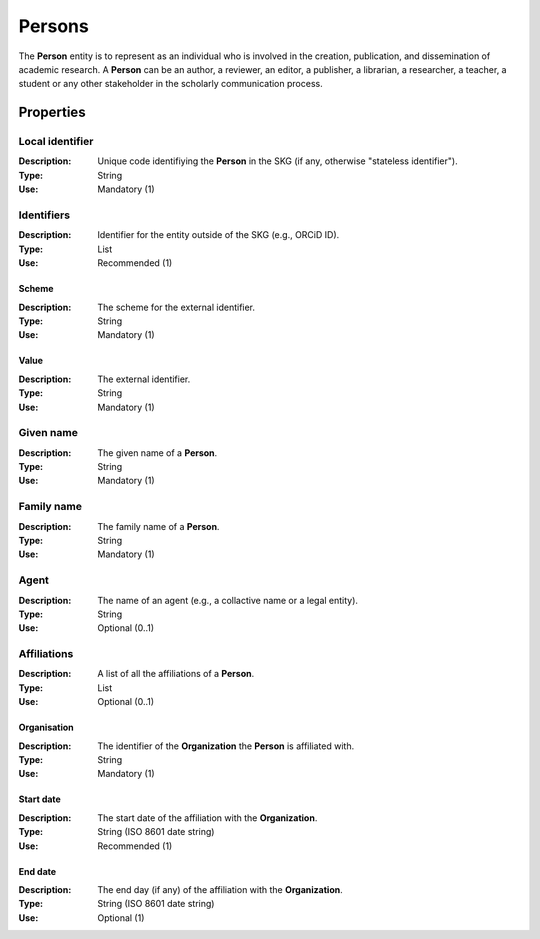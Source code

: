 .. _Person:

Persons
############

The **Person** entity is to represent as an individual who is involved in the creation, publication, and dissemination of academic research. 
A **Person** can be an author, a reviewer, an editor, a publisher, a librarian, a researcher, a teacher, a student or any other stakeholder in the scholarly 
communication process. 

Properties 
===========


Local identifier
----
:Description: Unique code identifiying the **Person** in the SKG (if any, otherwise "stateless identifier").
:Type: String
:Use: Mandatory (1)
 
.. code-block:: json
   :linenos:

    "local_identifier": "the_id"


Identifiers
----
:Description: Identifier for the entity outside of the SKG (e.g., ORCiD ID). 
:Type: List
:Use: Recommended (1)

Scheme
^^^^^^^^^
:Description: The scheme for the external identifier.
:Type: String
:Use: Mandatory (1)

Value
^^^^^^^^^^^
:Description: The external identifier.
:Type: String
:Use: Mandatory (1)

.. code-block:: json
   :linenos:

    "identifiers": [
        {
            "scheme": "https://..."
            "value": "the_id"
        }
    ]


Given name
---------
:Description: The given name of a **Person**.
:Type: String 
:Use: Mandatory (1)

.. code-block:: json
   :linenos:

    "given_name": "John"


Family name
-------------
:Description: The family name of a **Person**.
:Type: String
:Use: Mandatory (1)


.. code-block:: json
   :linenos:

    "family_name": "Doe"


Agent
------
:Description: The name of an agent (e.g., a collactive name or a legal entity).
:Type: String
:Use: Optional (0..1)

.. code-block:: json
   :linenos:

    "agent": "UNICEF"


Affiliations
------
:Description: A list of all the affiliations of a **Person**.
:Type: List
:Use: Optional (0..1)

Organisation
^^^^^^^^^
:Description: The identifier of the **Organization** the **Person** is affiliated with. 
:Type: String
:Use: Mandatory (1)

Start date
^^^^^^^^^
:Description: The start date of the affiliation with the **Organization**.
:Type: String (ISO 8601 date string)
:Use: Recommended (1)

End date
^^^^^^^^^
:Description: The end day (if any) of the affiliation with the **Organization**.
:Type: String (ISO 8601 date string)
:Use: Optional (1)

.. code-block:: json
   :linenos:

    "affiliations": [
        {
            "organisation": "org2",
            start_date: "2015-01-01",
            end_date: "2017-01-01"
        },
        {
            "organisation": "org3",
            start_date: "2017-01-01",
            end_date: "2019-01-01"
        }
    ]